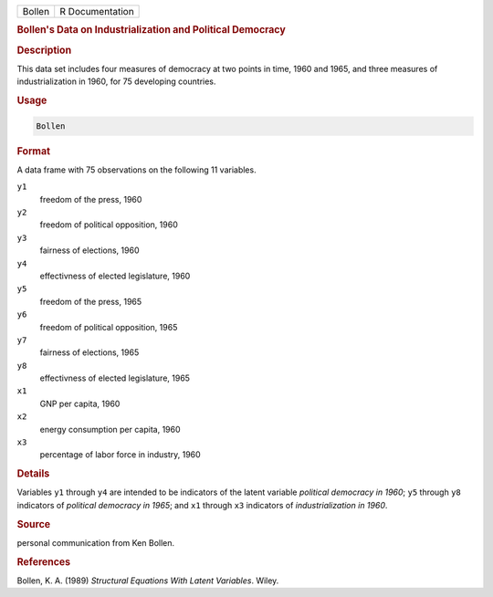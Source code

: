 .. container::

   ====== ===============
   Bollen R Documentation
   ====== ===============

   .. rubric:: Bollen's Data on Industrialization and Political
      Democracy
      :name: Bollen

   .. rubric:: Description
      :name: description

   This data set includes four measures of democracy at two points in
   time, 1960 and 1965, and three measures of industrialization in 1960,
   for 75 developing countries.

   .. rubric:: Usage
      :name: usage

   .. code:: R

      Bollen

   .. rubric:: Format
      :name: format

   A data frame with 75 observations on the following 11 variables.

   ``y1``
      freedom of the press, 1960

   ``y2``
      freedom of political opposition, 1960

   ``y3``
      fairness of elections, 1960

   ``y4``
      effectivness of elected legislature, 1960

   ``y5``
      freedom of the press, 1965

   ``y6``
      freedom of political opposition, 1965

   ``y7``
      fairness of elections, 1965

   ``y8``
      effectivness of elected legislature, 1965

   ``x1``
      GNP per capita, 1960

   ``x2``
      energy consumption per capita, 1960

   ``x3``
      percentage of labor force in industry, 1960

   .. rubric:: Details
      :name: details

   Variables ``y1`` through ``y4`` are intended to be indicators of the
   latent variable *political democracy in 1960*; ``y5`` through ``y8``
   indicators of *political democracy in 1965*; and ``x1`` through
   ``x3`` indicators of *industrialization in 1960*.

   .. rubric:: Source
      :name: source

   personal communication from Ken Bollen.

   .. rubric:: References
      :name: references

   Bollen, K. A. (1989) *Structural Equations With Latent Variables*.
   Wiley.
